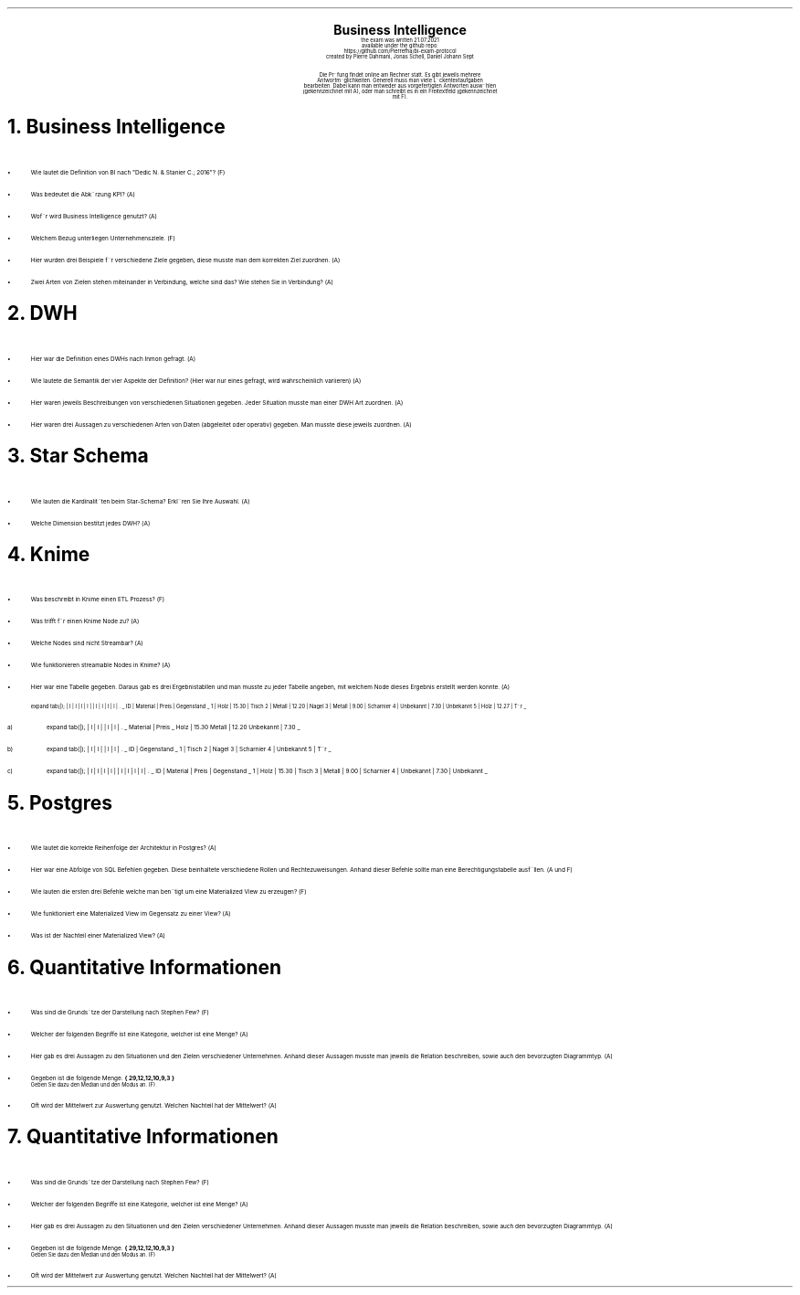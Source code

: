 .\" enables usage of umlauts and other special chars
.\" somehow self defined macros or the berkley addition is inline. todo:
.\" figure out when stuff is inline and when it is not..? AM link:
.\" https://www.gnu.org/software/groff/manual/html_node/ms-Strings-and-Special-Characters.html
.AM
.P1
.\"
.\" can set header, bot and footer margin with this.
.\"
.nr HM 1i
.nr FM 0.3i
.nr LT 0i
.nr VS 14 .\" sets line spacing (default 12)
.nr PS 10 .\" sets point size (default 10)
.nr GROWPS 3
.nr PSINCR 1.5p
.\"
.\" description block
.\"
.LP
.CD
.ps 20
.B "Business Intelligence"
.ps 10
.sp 0.5
the exam was written 21.07.2021
.br
available under the github repo:
https://github.com/Pierrefha/bi-exam-protocol
.br
created by Pierre Dahmani, Jonas Schell, Daniel Johann Sept
.br
.sp 1
Die Pru\*[:]fung findet online am Rechner statt. Es gibt jeweils mehrere
Antwortmo\*[:]glichkeiten. Generell muss man viele Lu\*[:]ckentextaufgaben
bearbeiten. Dabei kann man entweder aus vorgefertigten Antworten auswa\*[:]hlen
(gekennzeichnet mit A), oder man schreibt es in ein Freitextfeld (gekennzeichnet
mit F).

.DE
.\"
.\" exercise block
.\"
.NH
Business Intelligence
.\" starts a list item that uses a bullet unit(unordered list) with an indent of
.\" 2
.LP
.IP \[bu] 2
Wie lautet die Definition von BI nach "Dedic N. & Stanier C.; 2016"? (F)
.IP \[bu]
Was bedeutet die Abku\*[:]rzung KPI? (A)
.IP \[bu]
Wofu\*[:]r wird Business Intelligence genutzt? (A)
.IP \[bu]
Welchem Bezug unterliegen Unternehmensziele. (F)
.IP \[bu]
Hier wurden drei Beispiele fu\*[:]r verschiedene Ziele gegeben, diese musste man
dem korrekten Ziel zuordnen. (A)
.IP \[bu]
Zwei Arten von Zielen stehen miteinander in Verbindung, welche sind das? Wie
stehen Sie in Verbindung? (A)
.PE
.\"
.\" exercise block
.\"
.NH
DWH
.\" starts a list item that uses a bullet unit(unordered list) with an indent of
.\" 2
.LP
.IP \[bu] 2
Hier war die Definition eines DWHs nach Inmon gefragt. (A)
.IP \[bu]
Wie lautete die Semantik der vier Aspekte der Definition? (Hier war nur eines
gefragt, wird wahrscheinlich variieren) (A)
.IP \[bu]
Hier waren jeweils Beschreibungen von verschiedenen Situationen gegeben. Jeder
Situation musste man einer DWH Art zuordnen. (A)
.IP \[bu]
Hier waren drei Aussagen zu verschiedenen Arten von Daten (abgeleitet oder
operativ) gegeben. Man musste diese jeweils zuordnen. (A)
.PE
.\"
.\" exercise block
.\"
.NH
Star Schema
.sp 0.5
.\" additional/missing information
.LP
.sp 0.5
.\" starts a list item that uses a bullet unit(unordered list) with an indent of
.\" 2
.IP \[bu] 2
Wie lauten die Kardinalita\*[:]ten beim Star-Schema? Erkla\*[:]ren Sie Ihre
Auswahl. (A)
.IP \[bu]
Welche Dimension bestitzt jedes DWH? (A)
.PE
.\"
.\" exercise block
.\"
.NH
Knime
.sp 0.5
.\" starts a list item that uses a bullet unit(unordered list) with an indent of
.\" 2
.LP
.IP \[bu] 2
Was beschreibt in Knime einen ETL Prozess? (F)
.IP \[bu]
Was trifft fu\*[:]r einen Knime Node zu? (A)
.IP \[bu]
Welche Nodes sind nicht Streambar? (A)
.IP \[bu]
Wie funktionieren streamable Nodes in Knime? (A)
.IP \[bu]
Hier war eine Tabelle gegeben. Daraus gab es drei Ergebnistabllen und man musste
zu jeder Tabelle angeben, mit welchem Node dieses Ergebnis erstellt werden
konnte. (A)
.\"
.\" given table
.\"
.TS
expand tab(|);
| l | l | l | l |
| l | l | l | l | .
_
ID | Material | Preis | Gegenstand
_
1 | Holz | 15.30 | Tisch
2 | Metall | 12.20 | Nagel
3 | Metall | 9.00 | Scharnier
4 | Unbekannt | 7.30 | Unbekannt
5 | Holz | 12.27 | Tu\*[:]r
_
.TE
.\"
.\" given table
.\"
.IP a)
.TS
expand tab(|);
| l | l |
| l | l | .
_
Material | Preis
_
Holz | 15.30
Metall | 12.20
Unbekannt | 7.30
_
.TE
.\"
.\" given table
.\"
.IP b)
.TS
expand tab(|);
| l | l |
| l | l | .
_
ID | Gegenstand
_
1 | Tisch
2 | Nagel
3 | Scharnier
4 | Unbekannt
5 | Tu\*[:]r
_
.TE
.\"
.\" given table
.\"
.IP c)
.TS
expand tab(|);
| l | l | l | l |
| l | l | l | l | .
_
ID | Material | Preis | Gegenstand
_
1 | Holz | 15.30 | Tisch
3 | Metall | 9.00 | Scharnier
4 | Unbekannt | 7.30 | Unbekannt
_
.TE

.PE
.\"
.\" exercise block
.\"
.LP
.NH
Postgres
.sp 0.5
.\" starts a list item that uses a bullet unit(unordered list) with an indent of
.\" 2
.IP \[bu] 2
Wie lautet die korrekte Reihenfolge der Architektur in Postgres? (A)
.IP \[bu] 2
Hier war eine Abfolge von SQL Befehlen gegeben. Diese beinhaltete verschiedene
Rollen und Rechtezuweisungen. Anhand dieser Befehle sollte man eine
Berechtigungstabelle ausfu\*[:]llen. (A und F)
.IP \[bu] 2
Wie lauten die ersten drei Befehle welche man beno\*[:]tigt um eine Materialized
View zu erzeugen? (F)
.IP \[bu] 2
Wie funktioniert eine Materialized View im Gegensatz zu einer View? (A)
.IP \[bu] 2
Was ist der Nachteil einer Materialized View? (A)
.PE
.\"
.\" exercise block
.\"
.LP
.NH
Quantitative Informationen
.sp 0.5
.\" starts a list item that uses a bullet unit(unordered list) with an indent of
.\" 2
.IP \[bu] 2
Was sind die Grundsa\*[:]tze der Darstellung nach Stephen Few? (F)
.IP \[bu] 2
Welcher der folgenden Begriffe ist eine Kategorie, welcher ist eine Menge? (A)
.IP \[bu] 2
Hier gab es drei Aussagen zu den Situationen und den Zielen verschiedener
Unternehmen. Anhand dieser Aussagen musste man jeweils die Relation beschreiben,
sowie auch den bevorzugten Diagrammtyp. (A)
.IP \[bu] 2
Gegeben ist die folgende Menge.
.B "{ 29,12,12,10,9,3 }"
.br
Geben Sie dazu den Median und den Modus an. (F)
.IP \[bu] 2
Oft wird der Mittelwert zur Auswertung genutzt. Welchen Nachteil hat der
Mittelwert? (A)
.NH
Quantitative Informationen
.sp 0.5
.\" starts a list item that uses a bullet unit(unordered list) with an indent of
.\" 2
.IP \[bu] 2
Was sind die Grundsa\*[:]tze der Darstellung nach Stephen Few? (F)
.IP \[bu] 2
Welcher der folgenden Begriffe ist eine Kategorie, welcher ist eine Menge? (A)
.IP \[bu] 2
Hier gab es drei Aussagen zu den Situationen und den Zielen verschiedener
Unternehmen. Anhand dieser Aussagen musste man jeweils die Relation beschreiben,
sowie auch den bevorzugten Diagrammtyp. (A)
.IP \[bu] 2
Gegeben ist die folgende Menge.
.B "{ 29,12,12,10,9,3 }"
.br
Geben Sie dazu den Median und den Modus an. (F)
.IP \[bu] 2
Oft wird der Mittelwert zur Auswertung genutzt. Welchen Nachteil hat der
Mittelwert? (A)
.PE
